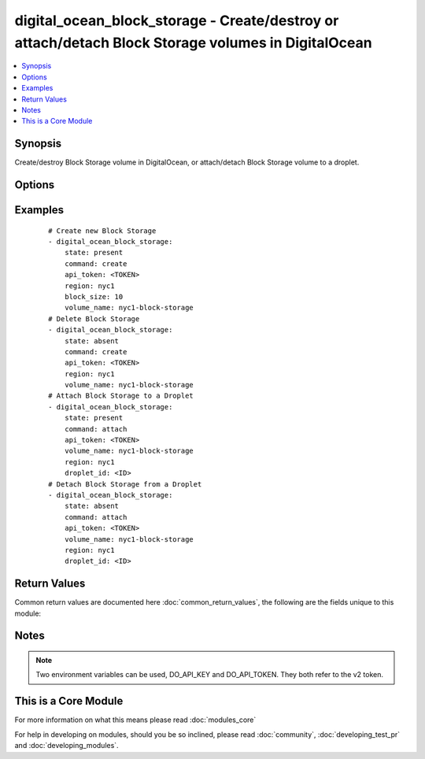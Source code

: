 .. _digital_ocean_block_storage:


digital_ocean_block_storage - Create/destroy or attach/detach Block Storage volumes in DigitalOcean
+++++++++++++++++++++++++++++++++++++++++++++++++++++++++++++++++++++++++++++++++++++++++++++++++++

.. versionadded:: 2.2


.. contents::
   :local:
   :depth: 1


Synopsis
--------

Create/destroy Block Storage volume in DigitalOcean, or attach/detach Block Storage volume to a droplet.




Options
-------

.. raw:: html

    <table border=1 cellpadding=4>
    <tr>
    <th class="head">parameter</th>
    <th class="head">required</th>
    <th class="head">default</th>
    <th class="head">choices</th>
    <th class="head">comments</th>
    </tr>
            <tr>
    <td>api_token<br/><div style="font-size: small;"></div></td>
    <td>yes</td>
    <td></td>
        <td><ul></ul></td>
        <td><div>DigitalOcean api token.</div></td></tr>
            <tr>
    <td>block_size<br/><div style="font-size: small;"></div></td>
    <td>no</td>
    <td></td>
        <td><ul></ul></td>
        <td><div>The size of the Block Storage volume in gigabytes. Required when command=create and state=present.</div></td></tr>
            <tr>
    <td>command<br/><div style="font-size: small;"></div></td>
    <td>yes</td>
    <td></td>
        <td><ul><li>create</li><li>attach</li></ul></td>
        <td><div>Which operation do you want to perform.</div></td></tr>
            <tr>
    <td>description<br/><div style="font-size: small;"></div></td>
    <td>no</td>
    <td></td>
        <td><ul></ul></td>
        <td><div>Description of the Block Storage volume.</div></td></tr>
            <tr>
    <td>droplet_id<br/><div style="font-size: small;"></div></td>
    <td>no</td>
    <td></td>
        <td><ul></ul></td>
        <td><div>The droplet id you want to operate on. Required when command=attach.</div></td></tr>
            <tr>
    <td>region<br/><div style="font-size: small;"></div></td>
    <td>yes</td>
    <td></td>
        <td><ul></ul></td>
        <td><div>The slug of the region where your Block Storage volume should be located in.</div></td></tr>
            <tr>
    <td>state<br/><div style="font-size: small;"></div></td>
    <td>yes</td>
    <td></td>
        <td><ul><li>present</li><li>absent</li></ul></td>
        <td><div>Indicate desired state of the target.</div></td></tr>
            <tr>
    <td>timeout<br/><div style="font-size: small;"></div></td>
    <td>no</td>
    <td>10</td>
        <td><ul></ul></td>
        <td><div>The timeout in seconds used for polling DigitalOcean's API.</div></td></tr>
            <tr>
    <td>volume_name<br/><div style="font-size: small;"></div></td>
    <td>yes</td>
    <td></td>
        <td><ul></ul></td>
        <td><div>The name of the Block Storage volume.</div></td></tr>
        </table>
    </br>



Examples
--------

 ::

    # Create new Block Storage
    - digital_ocean_block_storage:
        state: present
        command: create
        api_token: <TOKEN>
        region: nyc1
        block_size: 10
        volume_name: nyc1-block-storage
    # Delete Block Storage
    - digital_ocean_block_storage:
        state: absent
        command: create
        api_token: <TOKEN>
        region: nyc1
        volume_name: nyc1-block-storage
    # Attach Block Storage to a Droplet
    - digital_ocean_block_storage:
        state: present
        command: attach
        api_token: <TOKEN>
        volume_name: nyc1-block-storage
        region: nyc1
        droplet_id: <ID>
    # Detach Block Storage from a Droplet
    - digital_ocean_block_storage:
        state: absent
        command: attach
        api_token: <TOKEN>
        volume_name: nyc1-block-storage
        region: nyc1
        droplet_id: <ID>

Return Values
-------------

Common return values are documented here :doc:`common_return_values`, the following are the fields unique to this module:

.. raw:: html

    <table border=1 cellpadding=4>
    <tr>
    <th class="head">name</th>
    <th class="head">description</th>
    <th class="head">returned</th>
    <th class="head">type</th>
    <th class="head">sample</th>
    </tr>

        <tr>
        <td> id </td>
        <td> Unique identifier of a Block Storage volume returned during creation. </td>
        <td align=center> changed </td>
        <td align=center> string </td>
        <td align=center> 69b25d9a-494c-12e6-a5af-001f53126b44 </td>
    </tr>
        
    </table>
    </br></br>

Notes
-----

.. note:: Two environment variables can be used, DO_API_KEY and DO_API_TOKEN. They both refer to the v2 token.


    
This is a Core Module
---------------------

For more information on what this means please read :doc:`modules_core`

    
For help in developing on modules, should you be so inclined, please read :doc:`community`, :doc:`developing_test_pr` and :doc:`developing_modules`.


